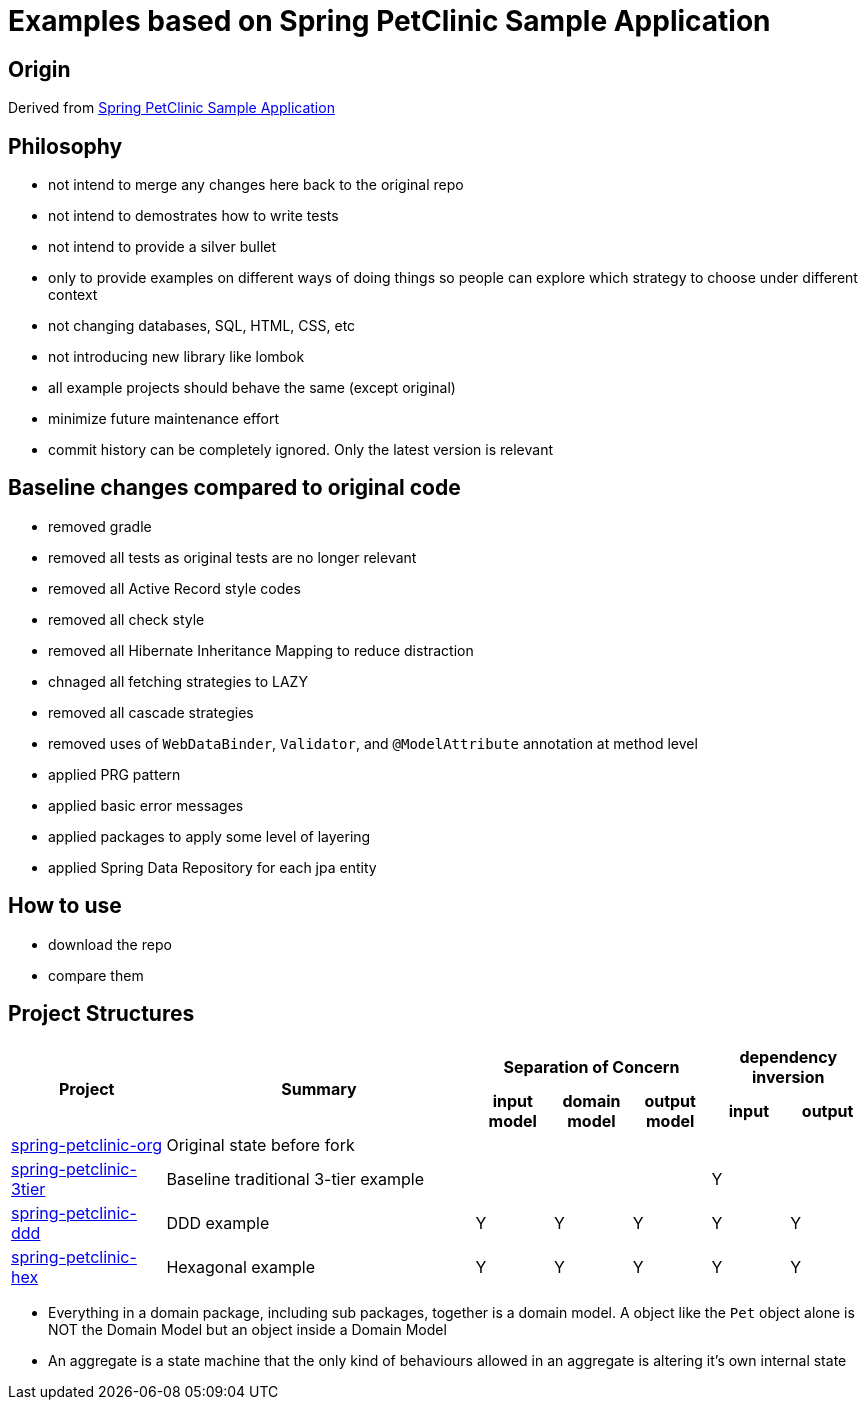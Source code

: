 = Examples based on Spring PetClinic Sample Application

== Origin

Derived from link:https://github.com/spring-projects/spring-petclinic[Spring PetClinic Sample Application]

== Philosophy

* not intend to merge any changes here back to the original repo
* not intend to demostrates how to write tests
* not intend to provide a silver bullet
* only to provide examples on different ways of doing things so people can explore which strategy to choose under different context
* not changing databases, SQL, HTML, CSS, etc
* not introducing new library like lombok
* all example projects should behave the same (except original)
* minimize future maintenance effort
* commit history can be completely ignored. Only the latest version is relevant

== Baseline changes compared to original code

* removed gradle
* removed all tests as original tests are no longer relevant
* removed all Active Record style codes
* removed all check style
* removed all Hibernate Inheritance Mapping to reduce distraction
* chnaged all fetching strategies to LAZY
* removed all cascade strategies
* removed uses of `WebDataBinder`, `Validator`, and `@ModelAttribute` annotation at method level
* applied PRG pattern
* applied basic error messages
* applied packages to apply some level of layering
* applied Spring Data Repository for each jpa entity

== How to use

* download the repo
* compare them

== Project Structures

[cols="2,4,1,1,1,1,1", width="100%"]
|===

.2+h|Project
.2+h|Summary
3+h|Separation of Concern
2+h|dependency inversion

h|input model
h|domain model
h|output model
h|input
h|output

|link:spring-petclinic-org[]
|Original state before fork
|
|
|
|
|

|link:spring-petclinic-3tier[]
|Baseline traditional 3-tier example
|
|
|
|Y
|

|link:spring-petclinic-ddd[]
|DDD example
|Y
|Y
|Y
|Y
|Y

|link:spring-petclinic-hex[]
a|Hexagonal example

|Y
|Y
|Y
|Y
|Y

|===

[Notes]
====
* Everything in a domain package, including sub packages, together is a domain model. A object like the `Pet` object alone is NOT the Domain Model but an object inside a Domain Model
* An aggregate is a state machine that the only kind of behaviours allowed in an aggregate is altering it's own internal state
====
